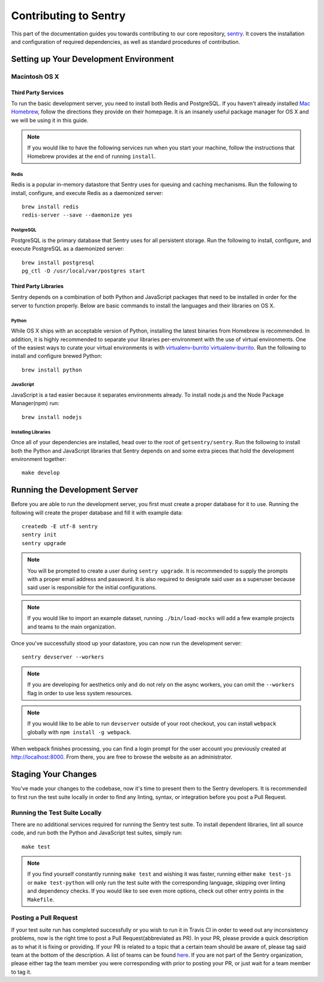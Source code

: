 Contributing to Sentry
======================
This part of the documentation guides you towards contributing to our core repository,
`sentry <https://www.github.com/getsentry/sentry>`_. It covers the installation and
configuration of required dependencies, as well as standard procedures of contribution.

Setting up Your Development Environment
---------------------------------------

Macintosh OS X
''''''''''''''

Third Party Services
~~~~~~~~~~~~~~~~~~~~
To run the basic development server, you need to install both Redis and PostgreSQL.
If you haven't already installed `Mac Homebrew <http://brew.sh>`_, follow the directions
they provide on their homepage. It is an insanely useful package manager for OS X and we
will be using it in this guide.

.. note:: If you would like to have the following services run when you start your machine,
  follow the instructions that Homebrew provides at the end of running ``install``.

Redis
*****
Redis is a popular in-memory datastore that Sentry uses for queuing and caching mechanisms.
Run the following to install, configure, and execute Redis as a daemonized server::

    brew install redis
    redis-server --save --daemonize yes

PostgreSQL
**********
PostgreSQL is the primary database that Sentry uses for all persistent storage.
Run the following to install, configure, and execute PostgreSQL as a daemonized server::

    brew install postgresql
    pg_ctl -D /usr/local/var/postgres start

Third Party Libraries
~~~~~~~~~~~~~~~~~~~~~
Sentry depends on a combination of both Python and JavaScript packages that need to be installed
in order for the server to function properly. Below are basic commands to install the languages
and their libraries on OS X.

Python
******
While OS X ships with an acceptable version of Python, installing the latest binaries from Homebrew
is recommended. In addition, it is highly recommended to separate your libraries per-environment
with the use of virtual environments. One of the easiest ways to curate your virtual environments is
with `virtualenv-burrito`virtualenv-burrito <https://github.com/brainsik/virtualenv-burrito#install>`_.
Run the following to install and configure brewed Python::

    brew install python

JavaScript
**********
JavaScript is a tad easier because it separates environments already. To install node.js and
the Node Package Manager(npm) run::

    brew install nodejs

Installing Libraries
********************
Once all of your dependencies are installed, head over to the root of ``getsentry/sentry``.
Run the following to install both the Python and JavaScript libraries that Sentry depends on
and some extra pieces that hold the development environment together::

    make develop

Running the Development Server
------------------------------
Before you are able to run the development server, you first must create a proper database
for it to use. Running the following will create the proper database and fill it with example
data::

    createdb -E utf-8 sentry
    sentry init
    sentry upgrade

.. note:: You will be prompted to create a user during ``sentry upgrade``. It is recommended
  to supply the prompts with a proper email address and password. It is also required to
  designate said user as a superuser because said user is responsible for the initial
  configurations.

.. note:: If you would like to import an example dataset, running ``./bin/load-mocks`` will
  add a few example projects and teams to the main organization.


Once you've successfully stood up your datastore, you can now run the development server::

    sentry devserver --workers

.. note:: If you are developing for aesthetics only and do not rely on the async workers,
  you can omit the ``--workers`` flag in order to use less system resources.

.. note:: If you would like to be able to run ``devserver`` outside of your root checkout,
  you can install ``webpack`` globally with ``npm install -g webpack``.

When webpack finishes processing, you can find a login prompt for the user account you previously
created at `<http://localhost:8000>`_. From there, you are free to browse the website as an
administrator.

Staging Your Changes
--------------------
You've made your changes to the codebase, now it's time to present them to the Sentry developers.
It is recommended to first run the test suite locally in order to find any linting, syntax, or
integration before you post a Pull Request.

Running the Test Suite Locally
''''''''''''''''''''''''''''''
There are no additional services required for running the Sentry test suite. To install dependent
libraries, lint all source code, and run both the Python and JavaScript test suites, simply run::

    make test

.. note:: If you find yourself constantly running ``make test`` and wishing it was faster, running
  either ``make test-js`` or ``make test-python`` will only run the test suite with the
  corresponding language, skipping over linting and dependency checks. If you would like to see
  even more options, check out other entry points in the ``Makefile``.

Posting a Pull Request
''''''''''''''''''''''
If your test suite run has completed successfully or you wish to run it in Travis CI in order to
weed out any inconsistency problems, now is the right time to post a Pull Request(abbreviated as PR).
In your PR, please provide a quick description as to what it is fixing or providing.
If your PR is related to a topic that a certain team should be aware of, please tag said team at
the bottom of the description. A list of teams can be found `here <https://github.com/orgs/getsentry/teams>`_.
If you are not part of the Sentry organization, please either tag the team member you were
corresponding with prior to posting your PR, or just wait for a team member to tag it.
